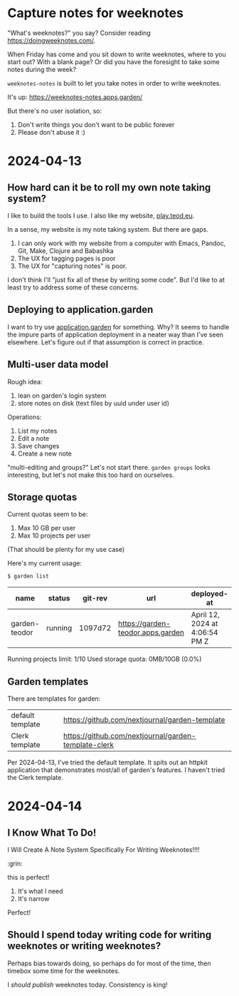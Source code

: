* Capture notes for weeknotes
"What's weeknotes?" you say?
Consider reading https://doingweeknotes.com/.

When Friday has come and you sit down to write weeknotes, where to you start out?
With a blank page?
Or did you have the foresight to take some notes during the week?

=weeknotes-notes= is built to let you take notes in order to write weeknotes.

It's up: https://weeknotes-notes.apps.garden/

But there's no user isolation, so:

1. Don't write things you don't want to be public forever
2. Please don't abuse it :)
* 2024-04-13
** How hard can it be to roll my own note taking system?

I like to build the tools I use. I also like my website,
[[https://play.teod.eu/][play.teod.eu]].

In a sense, my website is my note taking system. But there are gaps.

1. I can only work with my website from a computer with Emacs, Pandoc,
   Git, Make, Clojure and Babashka
2. The UX for tagging pages is poor
3. The UX for "capturing notes" is poor.

I don't think I'll "just fix all of these by writing some code". But I'd
like to at least try to address some of these concerns.

** Deploying to application.garden
:PROPERTIES:
:CUSTOM_ID: deploying-to-application.garden
:END:
I want to try use [[https://application.garden/][application.garden]]
for something. Why? It seems to handle the impure parts of application
deployment in a neater way than I've seen elsewhere. Let's figure out if
that assumption is correct in practice.

** Multi-user data model
:PROPERTIES:
:CUSTOM_ID: multi-user-data-model
:END:

Rough idea:

1. lean on garden's login system
2. store notes on disk (text files by uuid under user id)

Operations:

1. List my notes
2. Edit a note
3. Save changes
4. Create a new note

"multi-editing and groups?" Let's not start there. =garden groups= looks
interesting, but let's not make this too hard on ourselves.

** Storage quotas
:PROPERTIES:
:CUSTOM_ID: storage-quotas
:END:

Current quotas seem to be:

1. Max 10 GB per user
2. Max 10 projects per user

(That should be plenty for my use case)

Here's my current usage:

#+begin_src sh
$ garden list
#+end_src

| name          | status  | git-rev | url                               | deployed-at                    | deployed-by |
|---------------+---------+---------+-----------------------------------+--------------------------------+-------------|
| garden-teodor | running | 1097d72 | https://garden-teodor.apps.garden | April 12, 2024 at 4:06:54 PM Z | teodorlu    |

Running projects limit: 1/10 Used storage quota: 0MB/10GB (0.0%)
** Garden templates

There are templates for garden:

| default template | https://github.com/nextjournal/garden-template       |
| Clerk template   | https://github.com/nextjournal/garden-template-clerk |

Per 2024-04-13, I've tried the default template.
It spits out an httpkit application that demonstrates most/all of garden's features.
I haven't tried the Clerk template.
* 2024-04-14
** I Know What To Do!
I Will Create A Note System Specifically For Writing Weeknotes!!!!

:grin:

this is perfect!

1. It's what I need
2. It's narrow

Perfect!
** Should I spend today writing code for writing weeknotes or writing weeknotes?
Perhaps bias towards doing, so perhaps do for most of the time, then timebox some time for the weeknotes.

I /should publish/ weeknotes today.
Consistency is king!
